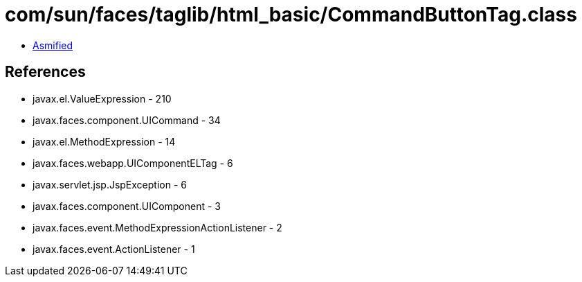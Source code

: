 = com/sun/faces/taglib/html_basic/CommandButtonTag.class

 - link:CommandButtonTag-asmified.java[Asmified]

== References

 - javax.el.ValueExpression - 210
 - javax.faces.component.UICommand - 34
 - javax.el.MethodExpression - 14
 - javax.faces.webapp.UIComponentELTag - 6
 - javax.servlet.jsp.JspException - 6
 - javax.faces.component.UIComponent - 3
 - javax.faces.event.MethodExpressionActionListener - 2
 - javax.faces.event.ActionListener - 1

